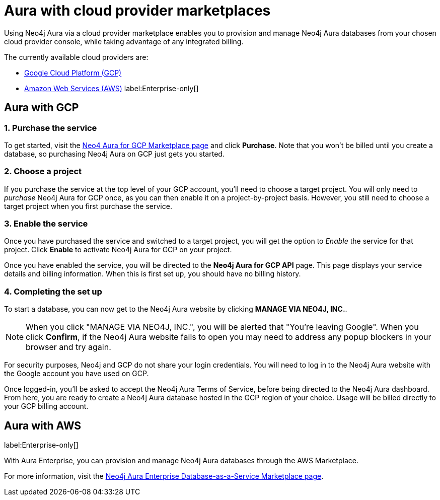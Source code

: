 [[aura-cloud-providers]]
= Aura with cloud provider marketplaces

Using Neo4j Aura via a cloud provider marketplace enables you to provision and manage Neo4j Aura databases from your chosen cloud provider console, while taking advantage of any integrated billing.

The currently available cloud providers are:

* <<aura-getting-started-cloud-providers-GCP, Google Cloud Platform (GCP)>>
* <<aura-getting-started-cloud-providers-AWS, Amazon Web Services (AWS)>> label:Enterprise-only[]

[[aura-getting-started-cloud-providers-GCP]]
== Aura with GCP

[discrete]
=== 1. Purchase the service

To get started, visit the https://console.cloud.google.com/marketplace/product/endpoints/prod.n4gcp.neo4j.io[Neo4 Aura for GCP Marketplace page] and click *Purchase*.
Note that you won't be billed until you create a database, so purchasing Neo4j Aura on GCP just gets you started.

[discrete]
=== 2. Choose a project

If you purchase the service at the top level of your GCP account, you'll need to choose a target project.
You will only need to _purchase_ Neo4j Aura for GCP once, as you can then enable it on a project-by-project basis. However, you still need to choose a target project when you first purchase the service.

[discrete]
=== 3. Enable the service

Once you have purchased the service and switched to a target project, you will get the option to _Enable_ the service for that project.
Click *Enable* to activate Neo4j Aura for GCP on your project.

Once you have enabled the service, you will be directed to the *Neo4j Aura for GCP API* page.
This page displays your service details and billing information.
When this is first set up, you should have no billing history.

[discrete]
=== 4. Completing the set up

To start a database, you can now get to the Neo4j Aura website by clicking *MANAGE VIA NEO4J, INC.*.

[NOTE]
====
When you click "MANAGE VIA NEO4J, INC.", you will be alerted that "You're leaving Google".
When you click *Confirm*, if the Neo4j Aura website fails to open you may need to address any popup blockers in your browser and try again.
====

For security purposes, Neo4j and GCP do not share your login credentials.
You will need to log in to the Neo4j Aura website with the Google account you have used on GCP.

Once logged-in, you'll be asked to accept the Neo4j Aura Terms of Service, before being directed to the Neo4j Aura dashboard.
From here, you are ready to create a Neo4j Aura database hosted in the GCP region of your choice.
Usage will be billed directly to your GCP billing account.


[[aura-getting-started-cloud-providers-AWS]]
== Aura with AWS

label:Enterprise-only[]

With Aura Enterprise, you can provision and manage Neo4j Aura databases through the AWS Marketplace.

For more information, visit the https://aws.amazon.com/marketplace/pp/B08X1N17NS[Neo4j Aura Enterprise Database-as-a-Service Marketplace page].

// coming in 2022
// [[aura-getting-started-cloud-providers-azure]]
// == Aura with Azure
